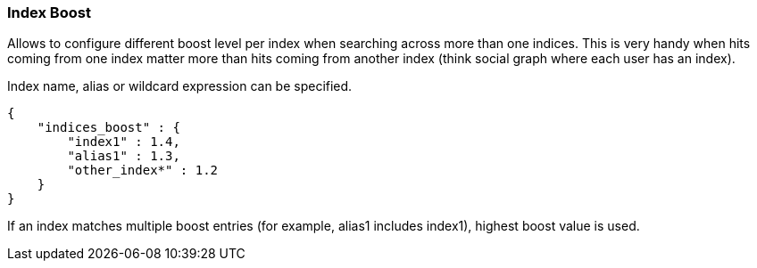 [[search-request-index-boost]]
=== Index Boost

Allows to configure different boost level per index when searching
across more than one indices. This is very handy when hits coming from
one index matter more than hits coming from another index (think social
graph where each user has an index).

Index name, alias or wildcard expression can be specified.

[source,js]
--------------------------------------------------
{
    "indices_boost" : {
        "index1" : 1.4,
        "alias1" : 1.3,
        "other_index*" : 1.2
    }
}
--------------------------------------------------

If an index matches multiple boost entries (for example, alias1 includes index1),
highest boost value is used.
